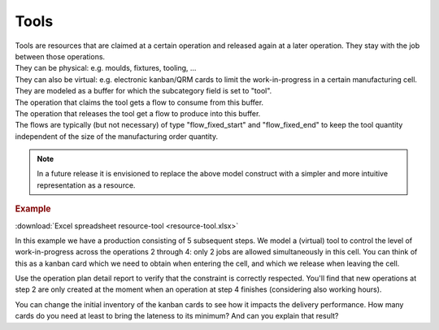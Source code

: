 =====
Tools
=====

| Tools are resources that are claimed at a certain operation and released
  again at a later operation. They stay with the job between those operations.
| They can be physical: e.g. moulds, fixtures, tooling, ...
| They can also be virtual: e.g. electronic kanban/QRM cards to limit the
  work-in-progress in a certain manufacturing cell.

| They are modeled as a buffer for which the subcategory field is set
  to "tool".
| The operation that claims the tool gets a flow to consume from this buffer.
| The operation that releases the tool get a flow to produce into this buffer.
| The flows are typically (but not necessary) of type "flow_fixed_start" and
  "flow_fixed_end" to keep the tool quantity independent of the size of the
  manufacturing order quantity.

.. note:: In a future release it is envisioned to replace the above model
          construct with a simpler and more intuitive representation as a
          resource.

.. rubric:: Example

:download:`Excel spreadsheet resource-tool <resource-tool.xlsx>`

In this example we have a production consisting of 5 subsequent steps.
We model a (virtual) tool to control the level of work-in-progress
across the operations 2 through 4: only 2 jobs are allowed simultaneously
in this cell. You can think of this as a kanban card which we need
to obtain when entering the cell, and which we release when leaving the cell.

Use the operation plan detail report to verify that the constraint is
correctly respected. You'll find that new operations at step 2 are only
created at the moment when an operation at step 4 finishes (considering also
working hours).

You can change the initial inventory of the kanban cards to see how it
impacts the delivery performance.
How many cards do you need at least to bring the lateness to its minimum? And
can you explain that result?
